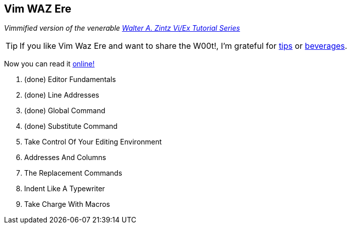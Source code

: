 Vim WAZ Ere
-----------

__Vimmified version of the venerable http://www.networkcomputing.com/unixworld/tutorial/009/009.html[Walter A. Zintz Vi/Ex Tutorial Series]__

TIP: If you like Vim Waz Ere and want to share the W00t!, I'm grateful for
https://www.gittip.com/bairuidahu/[tips] or
http://of-vim-and-vigor.blogspot.com/[beverages].

Now you can read it http://dahu.github.io/vim_waz_ere[online!]

. (done) Editor Fundamentals
. (done) Line Addresses
. (done) Global Command
. (done) Substitute Command
. Take Control Of Your Editing Environment
. Addresses And Columns
. The Replacement Commands
. Indent Like A Typewriter
. Take Charge With Macros
